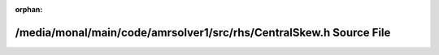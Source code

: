 .. meta::25c2f7d05050641a97504008cffc696109462c7d031de6c7b4e2ea7d6735d173a39beb985ac7b978a3e47e53ff52e2d7ed9c51b12b27813e0c8054fdd25b8d71

:orphan:

.. title:: AMR solver: /media/monal/main/code/amrsolver1/src/rhs/CentralSkew.h Source File

/media/monal/main/code/amrsolver1/src/rhs/CentralSkew.h Source File
===================================================================

.. container:: doxygen-content

   
   .. raw:: html
     :file: CentralSkew_8h_source.html

